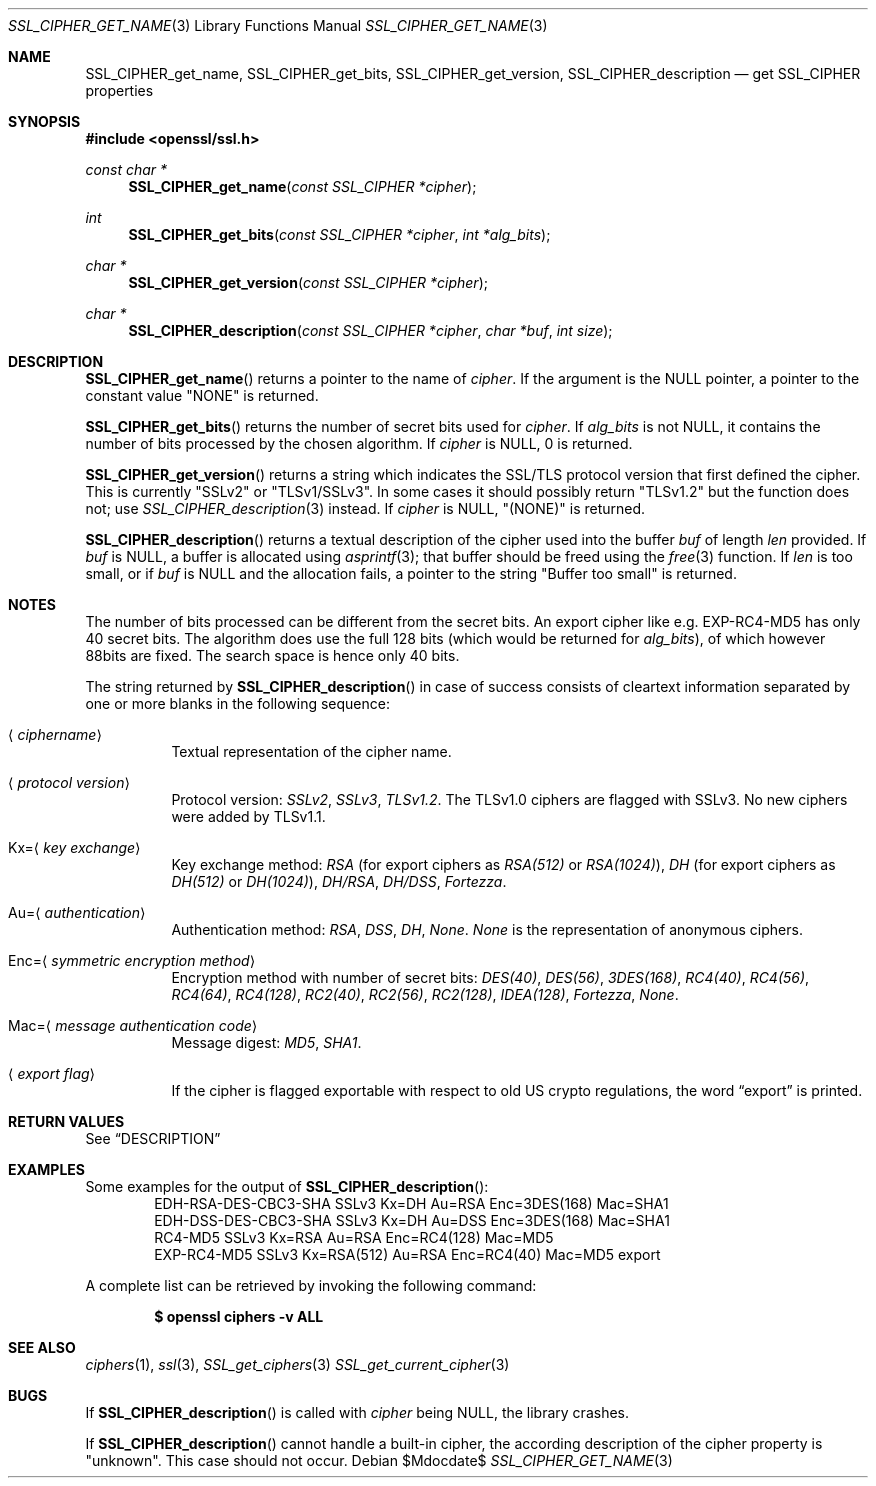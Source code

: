 .Dd $Mdocdate$
.Dt SSL_CIPHER_GET_NAME 3
.Os
.Sh NAME
.Nm SSL_CIPHER_get_name ,
.Nm SSL_CIPHER_get_bits ,
.Nm SSL_CIPHER_get_version ,
.Nm SSL_CIPHER_description
.Nd get SSL_CIPHER properties
.Sh SYNOPSIS
.In openssl/ssl.h
.Ft const char *
.Fn SSL_CIPHER_get_name "const SSL_CIPHER *cipher"
.Ft int
.Fn SSL_CIPHER_get_bits "const SSL_CIPHER *cipher" "int *alg_bits"
.Ft char *
.Fn SSL_CIPHER_get_version "const SSL_CIPHER *cipher"
.Ft char *
.Fn SSL_CIPHER_description "const SSL_CIPHER *cipher" "char *buf" "int size"
.Sh DESCRIPTION
.Fn SSL_CIPHER_get_name
returns a pointer to the name of
.Fa cipher .
If the
argument is the
.Dv NULL
pointer, a pointer to the constant value
.Qq NONE
is returned.
.Pp
.Fn SSL_CIPHER_get_bits
returns the number of secret bits used for
.Fa cipher .
If
.Fa alg_bits
is not
.Dv NULL ,
it contains the number of bits processed by the
chosen algorithm.
If
.Fa cipher
is
.Dv NULL ,
0 is returned.
.Pp
.Fn SSL_CIPHER_get_version
returns a string which indicates the SSL/TLS protocol version that first
defined the cipher.
This is currently
.Qq SSLv2
or
.Qq TLSv1/SSLv3 .
In some cases it should possibly return
.Qq TLSv1.2
but the function does not; use
.Xr SSL_CIPHER_description 3
instead.
If
.Fa cipher
is
.Dv NULL ,
.Qq (NONE)
is returned.
.Pp
.Fn SSL_CIPHER_description
returns a textual description of the cipher used into the buffer
.Fa buf
of length
.Fa len
provided.
If
.Fa buf
is
.Dv NULL ,
a buffer is allocated using
.Xr asprintf 3 ;
that buffer should be freed using the
.Xr free 3
function.
If
.Fa len
is too small, or if
.Fa buf
is
.Dv NULL
and the allocation fails, a pointer to the string
.Qq Buffer too small
is returned.
.Sh NOTES
The number of bits processed can be different from the secret bits.
An export cipher like e.g. EXP-RC4-MD5 has only 40 secret bits.
The algorithm does use the full 128 bits (which would be returned for
.Fa alg_bits ) ,
of which however 88bits are fixed.
The search space is hence only 40 bits.
.Pp
The string returned by
.Fn SSL_CIPHER_description
in case of success consists
of cleartext information separated by one or more blanks in the following
sequence:
.Bl -tag -width Ds
.It Aq Ar ciphername
Textual representation of the cipher name.
.It Aq Ar protocol version
Protocol version:
.Em SSLv2 ,
.Em SSLv3 ,
.Em TLSv1.2 .
The TLSv1.0 ciphers are flagged with SSLv3.
No new ciphers were added by TLSv1.1.
.It Kx= Ns Aq Ar key exchange
Key exchange method:
.Em RSA
(for export ciphers as
.Em RSA(512)
or
.Em RSA(1024) ) ,
.Em DH
(for export ciphers as
.Em DH(512)
or
.Em DH(1024) ) ,
.Em DH/RSA ,
.Em DH/DSS ,
.Em Fortezza .
.It Au= Ns Aq Ar authentication
Authentication method:
.Em RSA ,
.Em DSS ,
.Em DH ,
.Em None .
.Em None
is the representation of anonymous ciphers.
.It Enc= Ns Aq Ar symmetric encryption method
Encryption method with number of secret bits:
.Em DES(40) ,
.Em DES(56) ,
.Em 3DES(168) ,
.Em RC4(40) ,
.Em RC4(56) ,
.Em RC4(64) ,
.Em RC4(128) ,
.Em RC2(40) ,
.Em RC2(56) ,
.Em RC2(128) ,
.Em IDEA(128) ,
.Em Fortezza ,
.Em None .
.It Mac= Ns Aq Ar message authentication code
Message digest:
.Em MD5 ,
.Em SHA1 .
.It Aq Ar export flag
If the cipher is flagged exportable with respect to old US crypto
regulations, the word
.Dq export
is printed.
.El
.Sh RETURN VALUES
See
.Sx DESCRIPTION
.Sh EXAMPLES
Some examples for the output of
.Fn SSL_CIPHER_description :
.D1 "EDH-RSA-DES-CBC3-SHA    SSLv3 Kx=DH       Au=RSA  Enc=3DES(168) Mac=SHA1"
.D1 "EDH-DSS-DES-CBC3-SHA    SSLv3 Kx=DH       Au=DSS  Enc=3DES(168) Mac=SHA1"
.D1 "RC4-MD5                 SSLv3 Kx=RSA      Au=RSA  Enc=RC4(128)  Mac=MD5"
.D1 "EXP-RC4-MD5             SSLv3 Kx=RSA(512) Au=RSA  Enc=RC4(40)   Mac=MD5  export"
.Pp
A complete list can be retrieved by invoking the following command:
.Pp
.Dl $ openssl ciphers -v ALL
.Sh SEE ALSO
.Xr ciphers 1 ,
.Xr ssl 3 ,
.Xr SSL_get_ciphers 3
.Xr SSL_get_current_cipher 3
.Sh BUGS
If
.Fn SSL_CIPHER_description
is called with
.Fa cipher
being
.Dv NULL ,
the library crashes.
.Pp
If
.Fn SSL_CIPHER_description
cannot handle a built-in cipher,
the according description of the cipher property is
.Qq unknown .
This case should not occur.
